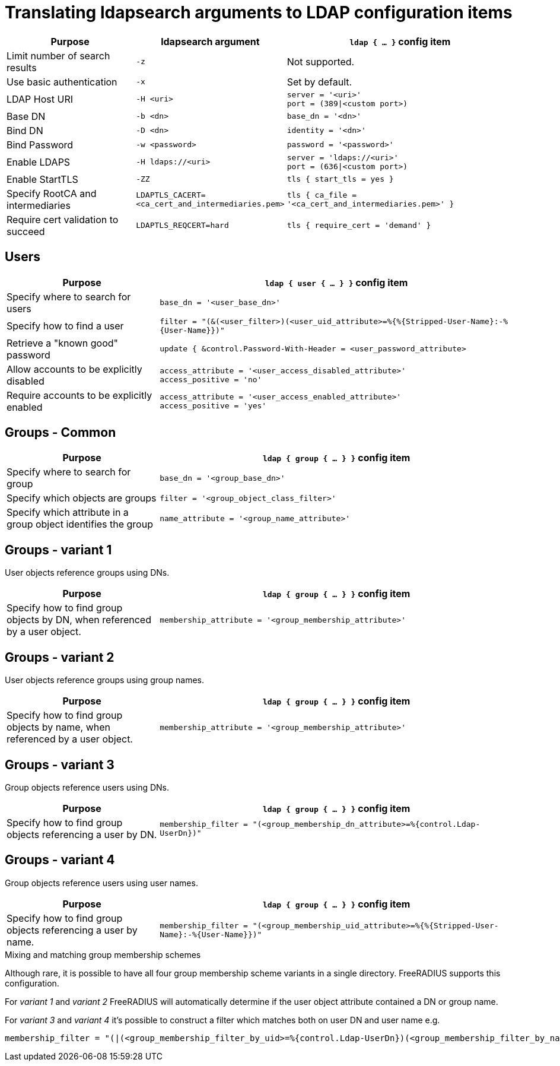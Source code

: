= Translating ldapsearch arguments to LDAP configuration items

[width="100%",cols="30%,20%,50%",options="header",]
|===
| Purpose                                     | ldapsearch argument         | `ldap { ... }` config item
| Limit number of search results              | ```-z```                    | Not supported.
| Use basic authentication                    | ```-x```                    | Set by default.
| LDAP Host URI                               | ```-H <uri>```              | ```server = '<uri>'``` +
                                                                              ```port = (389\|<custom port>)```
| Base DN                                     | ```-b <dn>```               | ```base_dn = '<dn>'```
| Bind DN                                     | ```-D <dn>```               | ```identity = '<dn>'```
| Bind Password                               | ```-w <password>```         | ```password = '<password>'```
| Enable LDAPS                                | ```-H ldaps://<uri>```      | ```server = 'ldaps://<uri>'``` +
                                                                              ```port = (636\|<custom port>)```
| Enable StartTLS                             | ```-ZZ```                   | ```tls { start_tls = yes }```
| Specify RootCA and intermediaries           | ```LDAPTLS_CACERT=<ca_cert_and_intermediaries.pem>``` | ```tls { ca_file = '<ca_cert_and_intermediaries.pem>' }```
| Require cert validation to succeed          | ```LDAPTLS_REQCERT=hard```  | ```tls { require_cert = 'demand' }```
|===

== Users

[width="100%",cols="30%,70%",options="header",]
|===
| Purpose                                     | `ldap { user { ... } }` config item
| Specify where to search for users           | ```base_dn = '<user_base_dn>'```
| Specify how to find a user                  | ```filter = "(&(<user_filter>)(<user_uid_attribute>=%{%{Stripped-User-Name}:-%{User-Name}})"```
| Retrieve a "known good" password            | ```update { &control.Password-With-Header = <user_password_attribute>```
| Allow accounts to be explicitly disabled    | ```access_attribute = '<user_access_disabled_attribute>'``` +
                                                ```access_positive = 'no'```
| Require accounts to be explicitly enabled   | ```access_attribute = '<user_access_enabled_attribute>'``` +
                                                ```access_positive = 'yes'```
|===

== Groups - Common

[width="100%",cols="30%,70%",options="header",]
|===
| Purpose                                     | `ldap { group { ... } }` config item
| Specify where to search for group           | ```base_dn = '<group_base_dn>'```
| Specify which objects are groups            | ```filter = '<group_object_class_filter>'```
| Specify which attribute in a group object
  identifies the group                        | ```name_attribute = '<group_name_attribute>'```
|===

== Groups - variant 1

User objects reference groups using DNs.

[width="100%",cols="30%,70%",options="header",]
|===
| Purpose                                     | `ldap { group { ... } }` config item
| Specify how to find group objects by DN, when referenced by a user object. | ```membership_attribute = '<group_membership_attribute>'```
|===

== Groups - variant 2

User objects reference groups using group names.

[width="100%",cols="30%,70%",options="header",]
|===
| Purpose                                     | `ldap { group { ... } }` config item
| Specify how to find group objects by name, when referenced by a user object. | ```membership_attribute = '<group_membership_attribute>'```
|===

== Groups - variant 3

Group objects reference users using DNs.

[width="100%",cols="30%,70%",options="header",]
|===
| Purpose                                     | `ldap { group { ... } }` config item
| Specify how to find group objects referencing a user by DN. | ```membership_filter = "(<group_membership_dn_attribute>=%{control.Ldap-UserDn})"```
|===

== Groups - variant 4

Group objects reference users using user names.

[width="100%",cols="30%,70%",options="header",]
|===
| Purpose                                     | `ldap { group { ... } }` config item
| Specify how to find group objects referencing a user by name. | ```membership_filter = "(<group_membership_uid_attribute>=%{%{Stripped-User-Name}:-%{User-Name}})"```
|===

.Mixing and matching group membership schemes
****
Although rare, it is possible to have all four group membership scheme variants
in a single directory. FreeRADIUS supports this configuration.

For _variant 1_ and _variant 2_ FreeRADIUS will automatically determine if the
user object attribute contained a DN or group name.

For _variant 3_ and _variant 4_ it's possible to construct a filter which matches
both on user DN and user name e.g.

[source,config]
----
membership_filter = "(|(<group_membership_filter_by_uid>=%{control.Ldap-UserDn})(<group_membership_filter_by_name>=%{%{Stripped-User-Name}:-%{User-Name}}))"
----
****
